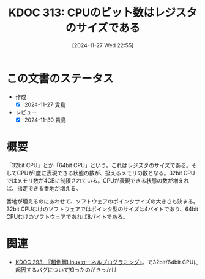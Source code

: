 :properties:
:ID: 20241127T225529
:mtime:    20250111102013
:ctime:    20241127225532
:end:
#+title:      KDOC 313: CPUのビット数はレジスタのサイズである
#+date:       [2024-11-27 Wed 22:55]
#+filetags:   :wiki:
#+identifier: 20241127T225529

* この文書のステータス
- 作成
  - [X] 2024-11-27 貴島
- レビュー
  - [X] 2024-11-30 貴島

* 概要

「32bit CPU」とか「64bit CPU」という。これはレジスタのサイズである。そしてCPUが1度に表現できる状態の数が、扱えるメモリの数となる。32bit CPUではメモリ数が4GBに制限されている。CPUが表現できる状態の数が増えれば、指定できる番地が増える。

番地が増えるのにあわせて、ソフトウェアのポインタサイズの大きさも決まる。32bit CPUむけのソフトウェアではポインタ型のサイズは4バイトであり、64bit CPUむけのソフトウェアであれば8バイトである。

* 関連
- [[id:20241117T002732][KDOC 293: 『超例解Linuxカーネルプログラミング』]]。で32bit/64bit CPUに起因するバグについて知ったのがきっかけ
